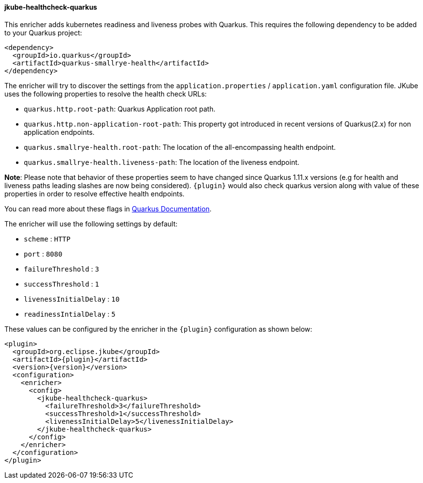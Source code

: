 [[jkube-healthcheck-quarkus]]
==== jkube-healthcheck-quarkus

This enricher adds kubernetes readiness and liveness probes with Quarkus. This requires the following dependency
to be added to your Quarkus project:

[source,xml,indent=0,subs="verbatim,quotes,attributes"]
----
<dependency>
  <groupId>io.quarkus</groupId>
  <artifactId>quarkus-smallrye-health</artifactId>
</dependency>
----

The enricher will try to discover the settings from the `application.properties` / `application.yaml`
configuration file. JKube uses the following properties to resolve the health check URLs:

* `quarkus.http.root-path`: Quarkus Application root path.
* `quarkus.http.non-application-root-path`: This property got introduced in recent versions of Quarkus(2.x) for non application endpoints.
* `quarkus.smallrye-health.root-path`: The location of the all-encompassing health endpoint.
* `quarkus.smallrye-health.liveness-path`: The location of the liveness endpoint.

**Note**: Please note that behavior of these properties seem to have changed since Quarkus 1.11.x versions (e.g for health and liveness paths leading slashes are now being considered). `{plugin}` would also check quarkus version along with value of these properties in order to resolve effective health endpoints.

You can read more about these flags in https://quarkus.io/guides/smallrye-health[Quarkus Documentation].

The enricher will use the following settings by default:

* `scheme` : `HTTP`
* `port` : `8080`
* `failureThreshold` : `3`
* `successThreshold` : `1`
* `livenessInitialDelay` : `10`
* `readinessIntialDelay` : `5`

These values can be configured by the enricher in the `{plugin}` configuration as shown below:
[source,xml,indent=0,subs="verbatim,quotes,attributes"]
----
      <plugin>
        <groupId>org.eclipse.jkube</groupId>
        <artifactId>{plugin}</artifactId>
        <version>{version}</version>
        <configuration>
          <enricher>
            <config>
              <jkube-healthcheck-quarkus>
                <failureThreshold>3</failureThreshold>
                <successThreshold>1</successThreshold>
                <livenessInitialDelay>5</livenessInitialDelay>
              </jkube-healthcheck-quarkus>
            </config>
          </enricher>
        </configuration>
      </plugin>
----

